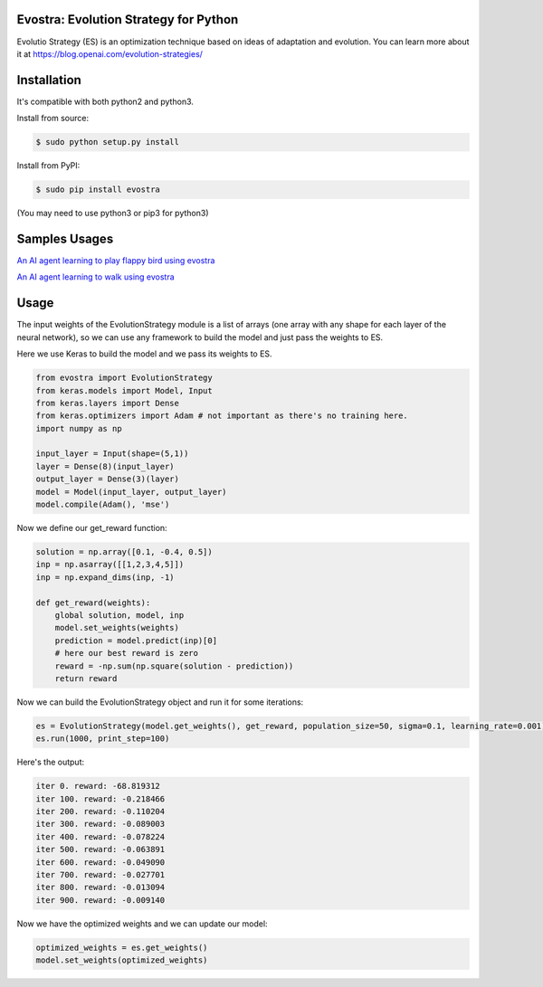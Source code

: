 Evostra: Evolution Strategy for Python
--------

Evolutio Strategy (ES) is an optimization technique based on ideas of adaptation and evolution.
You can learn more about it at https://blog.openai.com/evolution-strategies/

Installation
--------
It's compatible with both python2 and python3.

Install from source:

.. code-block:: bash

    $ sudo python setup.py install

    
Install from PyPI:

.. code-block:: bash

    $ sudo pip install evostra
    
(You may need to use python3 or pip3 for python3)


Samples Usages
--------

`An AI agent learning to play flappy bird using evostra 
<https://github.com/alirezamika/flappybird-es>`_


`An AI agent learning to walk using evostra 
<https://github.com/alirezamika/bipedal-es>`_


Usage
--------

The input weights of the EvolutionStrategy module is a list of arrays (one array with any shape for each layer of the neural network), so we can use any framework to build the model and just pass the weights to ES.


Here we use Keras to build the model and we pass its weights to ES.

.. code:: python

    from evostra import EvolutionStrategy
    from keras.models import Model, Input
    from keras.layers import Dense
    from keras.optimizers import Adam # not important as there's no training here.
    import numpy as np
    
    input_layer = Input(shape=(5,1))
    layer = Dense(8)(input_layer)
    output_layer = Dense(3)(layer)
    model = Model(input_layer, output_layer)
    model.compile(Adam(), 'mse')
  
  
  
  
Now we define our get_reward function:

.. code:: python
    
    solution = np.array([0.1, -0.4, 0.5])
    inp = np.asarray([[1,2,3,4,5]])
    inp = np.expand_dims(inp, -1)
   
    def get_reward(weights):
        global solution, model, inp
        model.set_weights(weights)
        prediction = model.predict(inp)[0]
        # here our best reward is zero
        reward = -np.sum(np.square(solution - prediction))
        return reward
    
    
Now we can build the EvolutionStrategy object and run it for some iterations:

.. code:: python

    es = EvolutionStrategy(model.get_weights(), get_reward, population_size=50, sigma=0.1, learning_rate=0.001)
    es.run(1000, print_step=100)
    
    
Here's the output:

.. code::

    iter 0. reward: -68.819312
    iter 100. reward: -0.218466
    iter 200. reward: -0.110204
    iter 300. reward: -0.089003
    iter 400. reward: -0.078224
    iter 500. reward: -0.063891
    iter 600. reward: -0.049090
    iter 700. reward: -0.027701
    iter 800. reward: -0.013094
    iter 900. reward: -0.009140
    
    
Now we have the optimized weights and we can update our model:

.. code:: python
    
    optimized_weights = es.get_weights()
    model.set_weights(optimized_weights)
    
